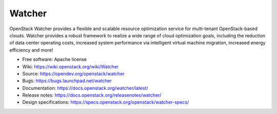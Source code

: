 =======
Watcher
=======

.. image:: https://governance.openstack.org/tc/badges/watcher.svg
    :target: https://governance.openstack.org/tc/reference/tags/index.html

.. Change things from this point on

..
      Except where otherwise noted, this document is licensed under Creative
      Commons Attribution 3.0 License.  You can view the license at:

          https://creativecommons.org/licenses/by/3.0/

OpenStack Watcher provides a flexible and scalable resource optimization
service for multi-tenant OpenStack-based clouds.
Watcher provides a robust framework to realize a wide range of cloud
optimization goals, including the reduction of data center
operating costs, increased system performance via intelligent virtual machine
migration, increased energy efficiency and more!

* Free software: Apache license
* Wiki: https://wiki.openstack.org/wiki/Watcher
* Source: https://opendev.org/openstack/watcher
* Bugs: https://bugs.launchpad.net/watcher
* Documentation: https://docs.openstack.org/watcher/latest/
* Release notes: https://docs.openstack.org/releasenotes/watcher/
* Design specifications: https://specs.openstack.org/openstack/watcher-specs/



